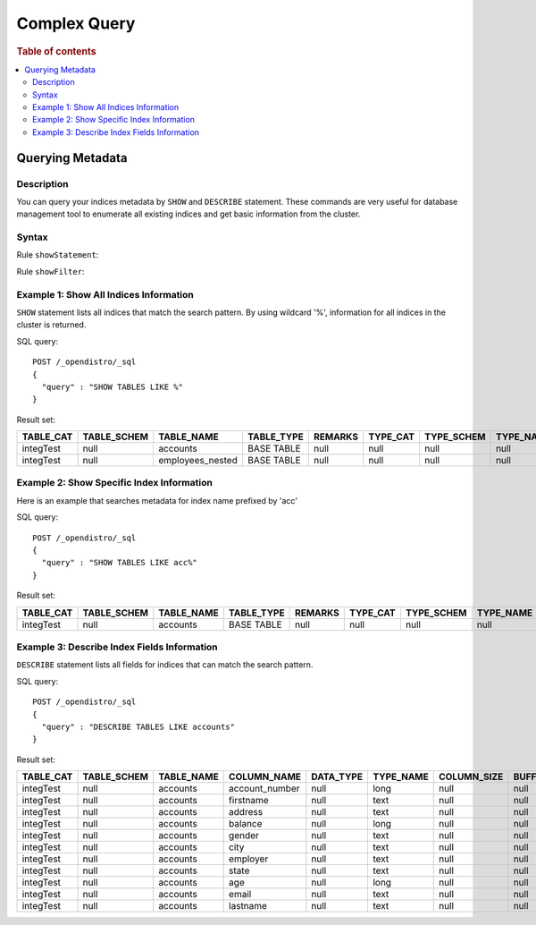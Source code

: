 
=============
Complex Query
=============

.. rubric:: Table of contents

.. contents::
   :local:
   :depth: 2


Querying Metadata
=================

Description
-----------

You can query your indices metadata by ``SHOW`` and ``DESCRIBE`` statement. These commands are very useful for database management tool to enumerate all existing indices and get basic information from the cluster.

Syntax
------

Rule ``showStatement``:

.. image:: /docs/user/img/rdd/showStatement.png

Rule ``showFilter``:

.. image:: /docs/user/img/rdd/showFilter.png

Example 1: Show All Indices Information
---------------------------------------

``SHOW`` statement lists all indices that match the search pattern. By using wildcard '%', information for all indices in the cluster is returned.

SQL query::

	POST /_opendistro/_sql
	{
	  "query" : "SHOW TABLES LIKE %"
	}

Result set:

+---------+-----------+----------------+----------+-------+--------+----------+---------+-------------------------+--------------+
|TABLE_CAT|TABLE_SCHEM|      TABLE_NAME|TABLE_TYPE|REMARKS|TYPE_CAT|TYPE_SCHEM|TYPE_NAME|SELF_REFERENCING_COL_NAME|REF_GENERATION|
+=========+===========+================+==========+=======+========+==========+=========+=========================+==============+
|integTest|       null|        accounts|BASE TABLE|   null|    null|      null|     null|                     null|          null|
+---------+-----------+----------------+----------+-------+--------+----------+---------+-------------------------+--------------+
|integTest|       null|employees_nested|BASE TABLE|   null|    null|      null|     null|                     null|          null|
+---------+-----------+----------------+----------+-------+--------+----------+---------+-------------------------+--------------+


Example 2: Show Specific Index Information
------------------------------------------

Here is an example that searches metadata for index name prefixed by 'acc'

SQL query::

	POST /_opendistro/_sql
	{
	  "query" : "SHOW TABLES LIKE acc%"
	}

Result set:

+---------+-----------+----------+----------+-------+--------+----------+---------+-------------------------+--------------+
|TABLE_CAT|TABLE_SCHEM|TABLE_NAME|TABLE_TYPE|REMARKS|TYPE_CAT|TYPE_SCHEM|TYPE_NAME|SELF_REFERENCING_COL_NAME|REF_GENERATION|
+=========+===========+==========+==========+=======+========+==========+=========+=========================+==============+
|integTest|       null|  accounts|BASE TABLE|   null|    null|      null|     null|                     null|          null|
+---------+-----------+----------+----------+-------+--------+----------+---------+-------------------------+--------------+


Example 3: Describe Index Fields Information
--------------------------------------------

``DESCRIBE`` statement lists all fields for indices that can match the search pattern.

SQL query::

	POST /_opendistro/_sql
	{
	  "query" : "DESCRIBE TABLES LIKE accounts"
	}

Result set:

+---------+-----------+----------+--------------+---------+---------+-----------+-------------+--------------+--------------+--------+-------+----------+-------------+----------------+-----------------+----------------+-----------+-------------+------------+-----------+----------------+----------------+------------------+
|TABLE_CAT|TABLE_SCHEM|TABLE_NAME|   COLUMN_NAME|DATA_TYPE|TYPE_NAME|COLUMN_SIZE|BUFFER_LENGTH|DECIMAL_DIGITS|NUM_PREC_RADIX|NULLABLE|REMARKS|COLUMN_DEF|SQL_DATA_TYPE|SQL_DATETIME_SUB|CHAR_OCTET_LENGTH|ORDINAL_POSITION|IS_NULLABLE|SCOPE_CATALOG|SCOPE_SCHEMA|SCOPE_TABLE|SOURCE_DATA_TYPE|IS_AUTOINCREMENT|IS_GENERATEDCOLUMN|
+=========+===========+==========+==============+=========+=========+===========+=============+==============+==============+========+=======+==========+=============+================+=================+================+===========+=============+============+===========+================+================+==================+
|integTest|       null|  accounts|account_number|     null|     long|       null|         null|          null|            10|       2|   null|      null|         null|            null|             null|               1|           |         null|        null|       null|            null|              NO|                  |
+---------+-----------+----------+--------------+---------+---------+-----------+-------------+--------------+--------------+--------+-------+----------+-------------+----------------+-----------------+----------------+-----------+-------------+------------+-----------+----------------+----------------+------------------+
|integTest|       null|  accounts|     firstname|     null|     text|       null|         null|          null|            10|       2|   null|      null|         null|            null|             null|               2|           |         null|        null|       null|            null|              NO|                  |
+---------+-----------+----------+--------------+---------+---------+-----------+-------------+--------------+--------------+--------+-------+----------+-------------+----------------+-----------------+----------------+-----------+-------------+------------+-----------+----------------+----------------+------------------+
|integTest|       null|  accounts|       address|     null|     text|       null|         null|          null|            10|       2|   null|      null|         null|            null|             null|               3|           |         null|        null|       null|            null|              NO|                  |
+---------+-----------+----------+--------------+---------+---------+-----------+-------------+--------------+--------------+--------+-------+----------+-------------+----------------+-----------------+----------------+-----------+-------------+------------+-----------+----------------+----------------+------------------+
|integTest|       null|  accounts|       balance|     null|     long|       null|         null|          null|            10|       2|   null|      null|         null|            null|             null|               4|           |         null|        null|       null|            null|              NO|                  |
+---------+-----------+----------+--------------+---------+---------+-----------+-------------+--------------+--------------+--------+-------+----------+-------------+----------------+-----------------+----------------+-----------+-------------+------------+-----------+----------------+----------------+------------------+
|integTest|       null|  accounts|        gender|     null|     text|       null|         null|          null|            10|       2|   null|      null|         null|            null|             null|               5|           |         null|        null|       null|            null|              NO|                  |
+---------+-----------+----------+--------------+---------+---------+-----------+-------------+--------------+--------------+--------+-------+----------+-------------+----------------+-----------------+----------------+-----------+-------------+------------+-----------+----------------+----------------+------------------+
|integTest|       null|  accounts|          city|     null|     text|       null|         null|          null|            10|       2|   null|      null|         null|            null|             null|               6|           |         null|        null|       null|            null|              NO|                  |
+---------+-----------+----------+--------------+---------+---------+-----------+-------------+--------------+--------------+--------+-------+----------+-------------+----------------+-----------------+----------------+-----------+-------------+------------+-----------+----------------+----------------+------------------+
|integTest|       null|  accounts|      employer|     null|     text|       null|         null|          null|            10|       2|   null|      null|         null|            null|             null|               7|           |         null|        null|       null|            null|              NO|                  |
+---------+-----------+----------+--------------+---------+---------+-----------+-------------+--------------+--------------+--------+-------+----------+-------------+----------------+-----------------+----------------+-----------+-------------+------------+-----------+----------------+----------------+------------------+
|integTest|       null|  accounts|         state|     null|     text|       null|         null|          null|            10|       2|   null|      null|         null|            null|             null|               8|           |         null|        null|       null|            null|              NO|                  |
+---------+-----------+----------+--------------+---------+---------+-----------+-------------+--------------+--------------+--------+-------+----------+-------------+----------------+-----------------+----------------+-----------+-------------+------------+-----------+----------------+----------------+------------------+
|integTest|       null|  accounts|           age|     null|     long|       null|         null|          null|            10|       2|   null|      null|         null|            null|             null|               9|           |         null|        null|       null|            null|              NO|                  |
+---------+-----------+----------+--------------+---------+---------+-----------+-------------+--------------+--------------+--------+-------+----------+-------------+----------------+-----------------+----------------+-----------+-------------+------------+-----------+----------------+----------------+------------------+
|integTest|       null|  accounts|         email|     null|     text|       null|         null|          null|            10|       2|   null|      null|         null|            null|             null|              10|           |         null|        null|       null|            null|              NO|                  |
+---------+-----------+----------+--------------+---------+---------+-----------+-------------+--------------+--------------+--------+-------+----------+-------------+----------------+-----------------+----------------+-----------+-------------+------------+-----------+----------------+----------------+------------------+
|integTest|       null|  accounts|      lastname|     null|     text|       null|         null|          null|            10|       2|   null|      null|         null|            null|             null|              11|           |         null|        null|       null|            null|              NO|                  |
+---------+-----------+----------+--------------+---------+---------+-----------+-------------+--------------+--------------+--------+-------+----------+-------------+----------------+-----------------+----------------+-----------+-------------+------------+-----------+----------------+----------------+------------------+


